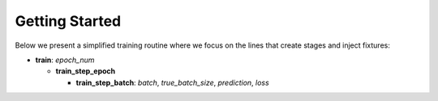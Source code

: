 Getting Started
-----------------

Below we present a simplified training routine where we focus on the lines that create stages and inject fixtures:

.. code-block::
   :linenos:

   class TrainManager(Extensible):

     def train(...):

       with self.staged(
           "train", {"epoch_num": 0}
       ):
         # Train
         for _ in range(self.fixtures["epoch_num"], self.epochs):

           with self.staged("train_step_epoch"):

             for batch in ... :
               with self.staged(
                   "train_step_batch",
                   {
                       "batch": batch,
                       "true_batch_size": self.get_true_batch_size(batch),
                   },
               ):
                 ...

                 prediction = self.model.forward(batch)
                 self.fixtures["prediction"] = prediction

                 loss = self.loss(batch, prediction)
                 self.fixtures["loss"] = loss

                 ...

             self.fixtures.modify("epoch_num", self.fixtures["epoch_num"] + 1)


* **train**: *epoch_num*

  * **train_step_epoch**

    * **train_step_batch**: *batch*, *true_batch_size*, *prediction*, *loss*
